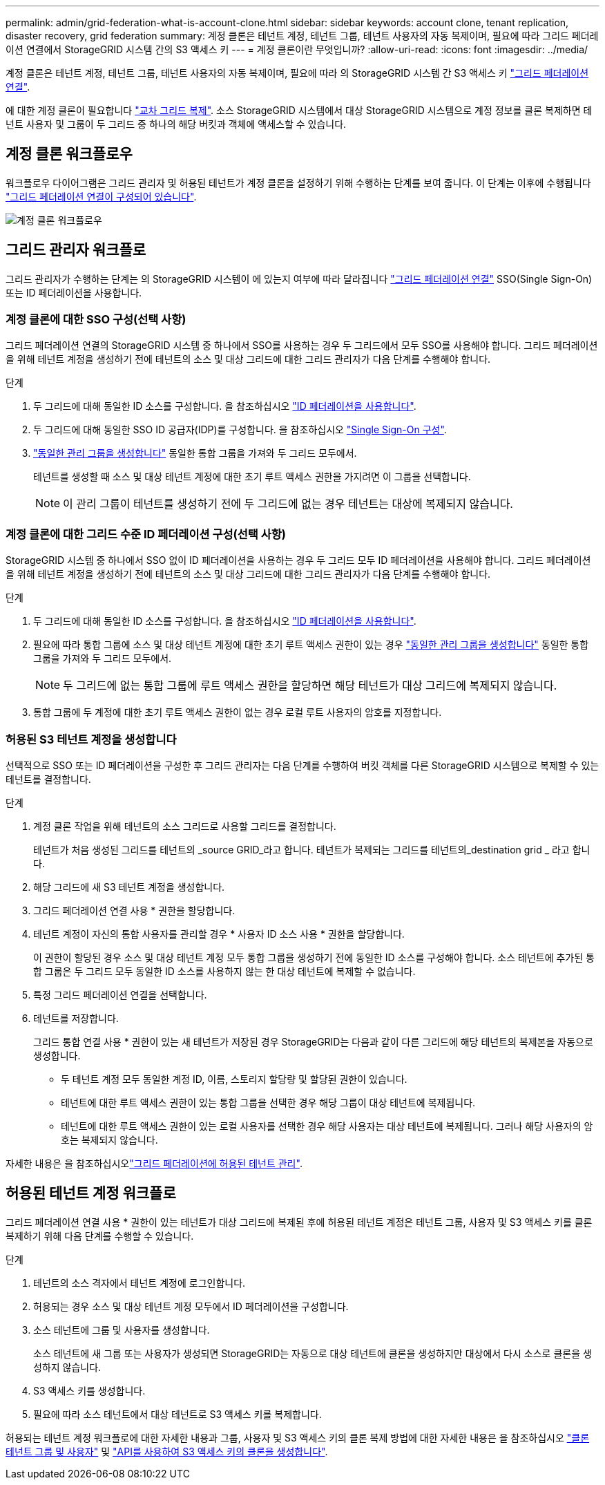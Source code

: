 ---
permalink: admin/grid-federation-what-is-account-clone.html 
sidebar: sidebar 
keywords: account clone, tenant replication, disaster recovery, grid federation 
summary: 계정 클론은 테넌트 계정, 테넌트 그룹, 테넌트 사용자의 자동 복제이며, 필요에 따라 그리드 페더레이션 연결에서 StorageGRID 시스템 간의 S3 액세스 키 
---
= 계정 클론이란 무엇입니까?
:allow-uri-read: 
:icons: font
:imagesdir: ../media/


[role="lead"]
계정 클론은 테넌트 계정, 테넌트 그룹, 테넌트 사용자의 자동 복제이며, 필요에 따라 의 StorageGRID 시스템 간 S3 액세스 키 link:grid-federation-overview.html["그리드 페더레이션 연결"].

에 대한 계정 클론이 필요합니다 link:grid-federation-what-is-cross-grid-replication.html["교차 그리드 복제"]. 소스 StorageGRID 시스템에서 대상 StorageGRID 시스템으로 계정 정보를 클론 복제하면 테넌트 사용자 및 그룹이 두 그리드 중 하나의 해당 버킷과 객체에 액세스할 수 있습니다.



== 계정 클론 워크플로우

워크플로우 다이어그램은 그리드 관리자 및 허용된 테넌트가 계정 클론을 설정하기 위해 수행하는 단계를 보여 줍니다. 이 단계는 이후에 수행됩니다 link:grid-federation-create-connection.html["그리드 페더레이션 연결이 구성되어 있습니다"].

image:../media/grid-federation-account-clone-workflow.png["계정 클론 워크플로우"]



== 그리드 관리자 워크플로

그리드 관리자가 수행하는 단계는 의 StorageGRID 시스템이 에 있는지 여부에 따라 달라집니다 link:grid-federation-overview.html["그리드 페더레이션 연결"] SSO(Single Sign-On) 또는 ID 페더레이션을 사용합니다.



=== [[account-clone-SSO]] 계정 클론에 대한 SSO 구성(선택 사항)

그리드 페더레이션 연결의 StorageGRID 시스템 중 하나에서 SSO를 사용하는 경우 두 그리드에서 모두 SSO를 사용해야 합니다. 그리드 페더레이션을 위해 테넌트 계정을 생성하기 전에 테넌트의 소스 및 대상 그리드에 대한 그리드 관리자가 다음 단계를 수행해야 합니다.

.단계
. 두 그리드에 대해 동일한 ID 소스를 구성합니다. 을 참조하십시오 link:using-identity-federation.html["ID 페더레이션을 사용합니다"].
. 두 그리드에 대해 동일한 SSO ID 공급자(IDP)를 구성합니다. 을 참조하십시오 link:configuring-sso.html["Single Sign-On 구성"].
. link:managing-admin-groups.html["동일한 관리 그룹을 생성합니다"] 동일한 통합 그룹을 가져와 두 그리드 모두에서.
+
테넌트를 생성할 때 소스 및 대상 테넌트 계정에 대한 초기 루트 액세스 권한을 가지려면 이 그룹을 선택합니다.

+

NOTE: 이 관리 그룹이 테넌트를 생성하기 전에 두 그리드에 없는 경우 테넌트는 대상에 복제되지 않습니다.





=== [[account-clone-identity-federation]] 계정 클론에 대한 그리드 수준 ID 페더레이션 구성(선택 사항)

StorageGRID 시스템 중 하나에서 SSO 없이 ID 페더레이션을 사용하는 경우 두 그리드 모두 ID 페더레이션을 사용해야 합니다. 그리드 페더레이션을 위해 테넌트 계정을 생성하기 전에 테넌트의 소스 및 대상 그리드에 대한 그리드 관리자가 다음 단계를 수행해야 합니다.

.단계
. 두 그리드에 대해 동일한 ID 소스를 구성합니다. 을 참조하십시오 link:using-identity-federation.html["ID 페더레이션을 사용합니다"].
. 필요에 따라 통합 그룹에 소스 및 대상 테넌트 계정에 대한 초기 루트 액세스 권한이 있는 경우 link:managing-admin-groups.html["동일한 관리 그룹을 생성합니다"] 동일한 통합 그룹을 가져와 두 그리드 모두에서.
+

NOTE: 두 그리드에 없는 통합 그룹에 루트 액세스 권한을 할당하면 해당 테넌트가 대상 그리드에 복제되지 않습니다.

. 통합 그룹에 두 계정에 대한 초기 루트 액세스 권한이 없는 경우 로컬 루트 사용자의 암호를 지정합니다.




=== 허용된 S3 테넌트 계정을 생성합니다

선택적으로 SSO 또는 ID 페더레이션을 구성한 후 그리드 관리자는 다음 단계를 수행하여 버킷 객체를 다른 StorageGRID 시스템으로 복제할 수 있는 테넌트를 결정합니다.

.단계
. 계정 클론 작업을 위해 테넌트의 소스 그리드로 사용할 그리드를 결정합니다.
+
테넌트가 처음 생성된 그리드를 테넌트의 _source GRID_라고 합니다. 테넌트가 복제되는 그리드를 테넌트의_destination grid _ 라고 합니다.

. 해당 그리드에 새 S3 테넌트 계정을 생성합니다.
. 그리드 페더레이션 연결 사용 * 권한을 할당합니다.
. 테넌트 계정이 자신의 통합 사용자를 관리할 경우 * 사용자 ID 소스 사용 * 권한을 할당합니다.
+
이 권한이 할당된 경우 소스 및 대상 테넌트 계정 모두 통합 그룹을 생성하기 전에 동일한 ID 소스를 구성해야 합니다. 소스 테넌트에 추가된 통합 그룹은 두 그리드 모두 동일한 ID 소스를 사용하지 않는 한 대상 테넌트에 복제할 수 없습니다.

. 특정 그리드 페더레이션 연결을 선택합니다.
. 테넌트를 저장합니다.
+
그리드 통합 연결 사용 * 권한이 있는 새 테넌트가 저장된 경우 StorageGRID는 다음과 같이 다른 그리드에 해당 테넌트의 복제본을 자동으로 생성합니다.

+
** 두 테넌트 계정 모두 동일한 계정 ID, 이름, 스토리지 할당량 및 할당된 권한이 있습니다.
** 테넌트에 대한 루트 액세스 권한이 있는 통합 그룹을 선택한 경우 해당 그룹이 대상 테넌트에 복제됩니다.
** 테넌트에 대한 루트 액세스 권한이 있는 로컬 사용자를 선택한 경우 해당 사용자는 대상 테넌트에 복제됩니다. 그러나 해당 사용자의 암호는 복제되지 않습니다.




자세한 내용은 을 참조하십시오link:grid-federation-manage-tenants.html["그리드 페더레이션에 허용된 테넌트 관리"].



== 허용된 테넌트 계정 워크플로

그리드 페더레이션 연결 사용 * 권한이 있는 테넌트가 대상 그리드에 복제된 후에 허용된 테넌트 계정은 테넌트 그룹, 사용자 및 S3 액세스 키를 클론 복제하기 위해 다음 단계를 수행할 수 있습니다.

.단계
. 테넌트의 소스 격자에서 테넌트 계정에 로그인합니다.
. 허용되는 경우 소스 및 대상 테넌트 계정 모두에서 ID 페더레이션을 구성합니다.
. 소스 테넌트에 그룹 및 사용자를 생성합니다.
+
소스 테넌트에 새 그룹 또는 사용자가 생성되면 StorageGRID는 자동으로 대상 테넌트에 클론을 생성하지만 대상에서 다시 소스로 클론을 생성하지 않습니다.

. S3 액세스 키를 생성합니다.
. 필요에 따라 소스 테넌트에서 대상 테넌트로 S3 액세스 키를 복제합니다.


허용되는 테넌트 계정 워크플로에 대한 자세한 내용과 그룹, 사용자 및 S3 액세스 키의 클론 복제 방법에 대한 자세한 내용은 을 참조하십시오 link:../tenant/grid-federation-account-clone.html["클론 테넌트 그룹 및 사용자"] 및 link:../tenant/grid-federation-clone-keys-with-api.html["API를 사용하여 S3 액세스 키의 클론을 생성합니다"].
